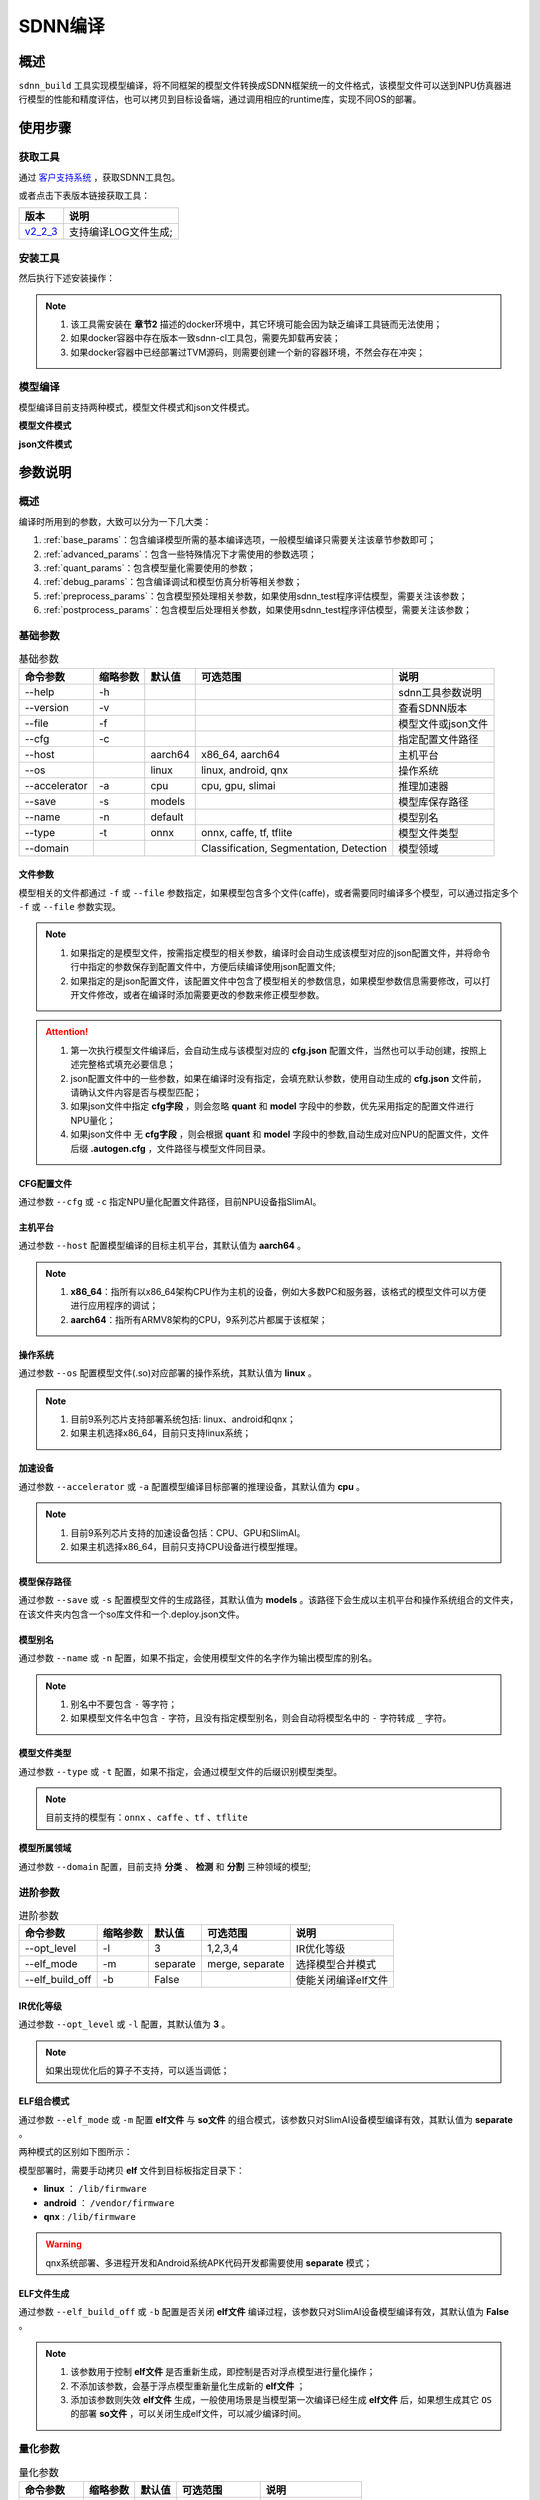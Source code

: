 ========
SDNN编译
========

概述
====

``sdnn_build`` 工具实现模型编译，将不同框架的模型文件转换成SDNN框架统一的文件格式，该模型文件可以送到NPU仿真器进行模型的性能和精度评估，也可以拷贝到目标设备端，通过调用相应的runtime库，实现不同OS的部署。

.. image:: ../_static/sdnn_build_framework.png


使用步骤
========

获取工具
--------

通过 `客户支持系统 <https://www.semidrive.com/>`_ ，获取SDNN工具包。

或者点击下表版本链接获取工具：

+-----------+----------------------+
| 版本      | 说明                 |
+===========+======================+
| `v2_2_3`_ | 支持编译LOG文件生成; |
+-----------+----------------------+

.. _v2_2_3: https://gitee.com/zgh551/sdnn_doc/releases/download/2.2.3/sdnn_release.tgz

安装工具
--------

然后执行下述安装操作：

.. code-block:: shell
   :linenos:

   $ pip install sdnn_cl-2.2.3-cp36-cp36m-linux_x86_64.whl

.. note::
   #. 该工具需安装在 **章节2** 描述的docker环境中，其它环境可能会因为缺乏编译工具链而无法使用；
   #. 如果docker容器中存在版本一致sdnn-cl工具包，需要先卸载再安装；
   #. 如果docker容器中已经部署过TVM源码，则需要创建一个新的容器环境，不然会存在冲突；

模型编译
--------

模型编译目前支持两种模式，模型文件模式和json文件模式。

**模型文件模式**

.. code-block:: shell
   :linenos:

   $ sdnn_build -f mobilenet_v2.onnx -a slimai


**json文件模式**

.. code-block:: shell
   :linenos:

   $ sdnn_build -f mobilenet_v2.json -a slimai

参数说明
========

概述
----

编译时所用到的参数，大致可以分为一下几大类：

#. :ref:`base_params`：包含编译模型所需的基本编译选项，一般模型编译只需要关注该章节参数即可；
#. :ref:`advanced_params`：包含一些特殊情况下才需使用的参数选项；
#. :ref:`quant_params`：包含模型量化需要使用的参数；
#. :ref:`debug_params`：包含编译调试和模型仿真分析等相关参数；
#. :ref:`preprocess_params`：包含模型预处理相关参数，如果使用sdnn_test程序评估模型，需要关注该参数；
#. :ref:`postprocess_params`：包含模型后处理相关参数，如果使用sdnn_test程序评估模型，需要关注该参数；

基础参数
--------

.. table:: 基础参数
   :name: base_params

   +---------------+----------+---------+-----------------------------------------+--------------------+
   | 命令参数      | 缩略参数 | 默认值  | 可选范围                                | 说明               |
   +===============+==========+=========+=========================================+====================+
   | --help        | -h       |         |                                         | sdnn工具参数说明   |
   +---------------+----------+---------+-----------------------------------------+--------------------+
   | --version     | -v       |         |                                         | 查看SDNN版本       |
   +---------------+----------+---------+-----------------------------------------+--------------------+
   | --file        | -f       |         |                                         | 模型文件或json文件 |
   +---------------+----------+---------+-----------------------------------------+--------------------+
   | --cfg         | -c       |         |                                         | 指定配置文件路径   |
   +---------------+----------+---------+-----------------------------------------+--------------------+
   | --host        |          | aarch64 | x86_64, aarch64                         | 主机平台           |
   +---------------+----------+---------+-----------------------------------------+--------------------+
   | --os          |          | linux   | linux, android, qnx                     | 操作系统           |
   +---------------+----------+---------+-----------------------------------------+--------------------+
   | --accelerator | -a       | cpu     | cpu, gpu, slimai                        | 推理加速器         |
   +---------------+----------+---------+-----------------------------------------+--------------------+
   | --save        | -s       | models  |                                         | 模型库保存路径     |
   +---------------+----------+---------+-----------------------------------------+--------------------+
   | --name        | -n       | default |                                         | 模型别名           |
   +---------------+----------+---------+-----------------------------------------+--------------------+
   | --type        | -t       | onnx    | onnx, caffe, tf, tflite                 | 模型文件类型       |
   +---------------+----------+---------+-----------------------------------------+--------------------+
   | --domain      |          |         | Classification, Segmentation, Detection | 模型领域           |
   +---------------+----------+---------+-----------------------------------------+--------------------+

文件参数
^^^^^^^^

模型相关的文件都通过 ``-f`` 或 ``--file`` 参数指定，如果模型包含多个文件(caffe)，或者需要同时编译多个模型，可以通过指定多个 ``-f`` 或 ``--file`` 参数实现。

.. note::

   #. 如果指定的是模型文件，按需指定模型的相关参数，编译时会自动生成该模型对应的json配置文件，并将命令行中指定的参数保存到配置文件中，方便后续编译使用json配置文件;
   #. 如果指定的是json配置文件，该配置文件中包含了模型相关的参数信息，如果模型参数信息需要修改，可以打开文件修改，或者在编译时添加需要更改的参数来修正模型参数。

.. tabs::

   .. tab:: 模型文件

      **单模型编译**

      1. *单文件模型*

      例如onnx模型：

      .. code-block:: bash

         $ sdnn_build -f ./mobilenet_v2.onnx


      2. *多文件模型*

      例如caffe模型，包含两个文件：

      .. code-block:: bash

         $ sdnn_build -f ./mobilenet_v1.caffemodel -f ./mobilenet_v1.prototxt


      .. note::

         - 文件先后无限制


      **多模型编译**

      通过 ``--file`` 或 ``-f`` 参数指定多个模型的路径。

      .. code-block:: bash

         $ sdnn_build -f ./mobilenet_v2.onnx -f ./mobilenet_v1.caffemodel -f ./mobilenet_v1.prototxt


   .. tab:: JSON文件

      **单模型编译**

      .. code-block:: bash

         sdnn_build -f model1.json

      **多模型编译**

      .. code-block:: bash

         sdnn_build -f model1.json -f model2.json -f model3.json

      .. hint::

         json配置文件的完整格式如下：

         .. code-block:: json
            :linenos:

            {
             "model": {
                 "path": [
                     "xxx.caffemodel",
                     "xxx.prototxt"
                 ],
                 "name": "xxx",
                 "type": "xxx",
                 "channel_order": "RGB",
                 "domain": "Classification",
                 "output_layout": "NHWC",
                 "mean": [
                     0.485,
                     0.456,
                     0.406
                 ],
                 "std": [
                     0.229,
                     0.224,
                     0.225
                 ]
             },
             "dataset": {
                 "name": "ImageNet"
             },
             "metric": {
                 "method": "TopK",
                 "params": [
                     5
                 ]
             },
             "quant": {
                 "bit": "8bit"
             },
             "cfg": "./xxx.cfg"
            }


.. attention::

   #. 第一次执行模型文件编译后，会自动生成与该模型对应的 **cfg.json** 配置文件，当然也可以手动创建，按照上述完整格式填充必要信息；
   #. json配置文件中的一些参数，如果在编译时没有指定，会填充默认参数，使用自动生成的 **cfg.json** 文件前，请确认文件内容是否与模型匹配；
   #. 如果json文件中指定 **cfg字段** ，则会忽略 **quant** 和 **model** 字段中的参数，优先采用指定的配置文件进行NPU量化；
   #. 如果json文件中 ``无`` **cfg字段** ，则会根据 **quant** 和 **model** 字段中的参数,自动生成对应NPU的配置文件，文件后缀 **.autogen.cfg** ，文件路径与模型文件同目录。

CFG配置文件
^^^^^^^^^^^

通过参数 ``--cfg`` 或 ``-c`` 指定NPU量化配置文件路径，目前NPU设备指SlimAI。

主机平台
^^^^^^^^

通过参数 ``--host`` 配置模型编译的目标主机平台，其默认值为 **aarch64** 。

.. note::

   #. **x86_64**：指所有以x86_64架构CPU作为主机的设备，例如大多数PC和服务器，该格式的模型文件可以方便进行应用程序的调试；
   #. **aarch64**：指所有ARMV8架构的CPU，9系列芯片都属于该框架；



操作系统
^^^^^^^^

通过参数 ``--os`` 配置模型文件(.so)对应部署的操作系统，其默认值为 **linux** 。

.. note::

   #. 目前9系列芯片支持部署系统包括: linux、android和qnx；
   #. 如果主机选择x86_64，目前只支持linux系统；

加速设备
^^^^^^^^

通过参数 ``--accelerator`` 或 ``-a`` 配置模型编译目标部署的推理设备，其默认值为 **cpu** 。

.. note::

   #. 目前9系列芯片支持的加速设备包括：CPU、GPU和SlimAI。
   #. 如果主机选择x86_64，目前只支持CPU设备进行模型推理。

模型保存路径
^^^^^^^^^^^^

通过参数 ``--save`` 或 ``-s`` 配置模型文件的生成路径，其默认值为 **models** 。该路径下会生成以主机平台和操作系统组合的文件夹，在该文件夹内包含一个so库文件和一个.deploy.json文件。


模型别名
^^^^^^^^

通过参数 ``--name`` 或 ``-n`` 配置，如果不指定，会使用模型文件的名字作为输出模型库的别名。

.. note::

   #. 别名中不要包含 ``-`` 等字符；
   #. 如果模型文件名中包含 ``-`` 字符，且没有指定模型别名，则会自动将模型名中的 ``-`` 字符转成 ``_`` 字符。

模型文件类型
^^^^^^^^^^^^

通过参数 ``--type`` 或 ``-t`` 配置，如果不指定，会通过模型文件的后缀识别模型类型。

.. note::

   目前支持的模型有：``onnx`` 、``caffe`` 、``tf`` 、``tflite``

模型所属领域
^^^^^^^^^^^^

通过参数 ``--domain`` 配置，目前支持 **分类** 、 **检测** 和 **分割** 三种领域的模型;

进阶参数
--------

.. table:: 进阶参数
   :name: advanced_params

   +-----------------+----------+----------+-----------------+---------------------+
   | 命令参数        | 缩略参数 | 默认值   | 可选范围        | 说明                |
   +=================+==========+==========+=================+=====================+
   | --opt_level     | -l       | 3        | 1,2,3,4         | IR优化等级          |
   +-----------------+----------+----------+-----------------+---------------------+
   | --elf_mode      | -m       | separate | merge, separate | 选择模型合并模式    |
   +-----------------+----------+----------+-----------------+---------------------+
   | --elf_build_off | -b       | False    |                 | 使能关闭编译elf文件 |
   +-----------------+----------+----------+-----------------+---------------------+

IR优化等级
^^^^^^^^^^^

通过参数 ``--opt_level`` 或 ``-l`` 配置，其默认值为 **3** 。

.. note::

   如果出现优化后的算子不支持，可以适当调低；

ELF组合模式
^^^^^^^^^^^

通过参数 ``--elf_mode`` 或 ``-m`` 配置 **elf文件** 与 **so文件** 的组合模式，该参数只对SlimAI设备模型编译有效，其默认值为 **separate** 。

两种模式的区别如下图所示：

.. image:: ../_static/elf_mode.png

.. tabs::

   .. tab:: separate

      模型编译时默认采用 **separate** 模式，该模式下，模型的 **so** 文件与 **elf** 文件独立生成。 其中，**elf** 文件包含所有模型的量化参数，**so** 文件只要包含对应模型的网络结构。

      .. note::

         如果是多模型编译，该参数的设置无效，强制为 **separate** 模式, 且会生成多个模型的 **so** 文件和单个 **elf** 文件。

   .. tab:: merge

      只有单模型编译支持 **merge** 模式，该模式下，将模型的 **elf** 文件集成进模型的 **so** 文件中，最终编译只输出单个 **so** 文件。

      .. note::

         该模式的存在主要方便快速测试，最终产品部署，建议采用 **separate** 模式。

模型部署时，需要手动拷贝 **elf** 文件到目标板指定目录下：

- **linux** ： ``/lib/firmware``
- **android** ： ``/vendor/firmware``
- **qnx** : ``/lib/firmware``

.. warning::

   qnx系统部署、多进程开发和Android系统APK代码开发都需要使用 **separate** 模式；

ELF文件生成
^^^^^^^^^^^

通过参数 ``--elf_build_off`` 或 ``-b`` 配置是否关闭 **elf文件** 编译过程，该参数只对SlimAI设备模型编译有效，其默认值为 **False** 。

.. note::

   #. 该参数用于控制 **elf文件** 是否重新生成，即控制是否对浮点模型进行量化操作；
   #. 不添加该参数，会基于浮点模型重新量化生成新的 **elf文件** ；
   #. 添加该参数则失效 **elf文件** 生成，一般使用场景是当模型第一次编译已经生成 **elf文件** 后，如果想生成其它 ``OS`` 的部署 **so文件** ，可以关闭生成elf文件，可以减少编译时间。

量化参数
--------

.. table:: 量化参数
   :name: quant_params

   +-------------+----------+--------+-------------------+--------------------+
   | 命令参数    | 缩略参数 | 默认值 | 可选范围          | 说明               |
   +=============+==========+========+===================+====================+
   | --quant_bit | -qb      |        | 8bit, 16bit, auto | 配置模型的量化位宽 |
   +-------------+----------+--------+-------------------+--------------------+


量化位宽
^^^^^^^^

通过参数 ``--quant_bit`` 或 ``-qb`` 配置模型量化位宽，目前可选 **8bit** 、**16bit** 和 **auto** 。

.. note::
   - auto模式还未支持，后续增加该功能；

仿真调试参数
------------

.. table:: 仿真调试参数
   :name: debug_params

   +-------------------+----------+--------+----------+----------------------+
   | 命令参数          | 缩略参数 | 默认值 | 可选范围 | 说明                 |
   +===================+==========+========+==========+======================+
   | --debug           | -d       | False  |          | 打印编译调试信息     |
   +-------------------+----------+--------+----------+----------------------+
   | --emu             | -e       | False  |          | 使能生成仿真模式文件 |
   +-------------------+----------+--------+----------+----------------------+
   | --dump_ir         | -ir      | False  |          | dump IR文件          |
   +-------------------+----------+--------+----------+----------------------+
   | --dump_quant_err  | -qe      | False  |          | dump 每层相似度      |
   +-------------------+----------+--------+----------+----------------------+
   | --dump_layer_prof | -lp      | False  |          | dump 每层性能信息    |
   +-------------------+----------+--------+----------+----------------------+
   | --dump_path       | -p       | dump   |          | dump 文件目录        |
   +-------------------+----------+--------+----------+----------------------+


Debug模式
^^^^^^^^^

通过参数 ``--debug`` 或 ``-d`` 配置，其默认值为 **False** 。

.. note::

   开启Debug模式编译，会输出编译阶段的中间信息，并保存相关调试信息，便于模型编译的调试。

仿真模型文件生成
^^^^^^^^^^^^^^^^

通过参数 ``--emu`` 或 ``-e`` 配置仿真模式的模型文件生成，其默认值为 **False** 。

.. note::

   仿真模型文件生成目前只有slimai加速设备支持


Dump Relay IR信息
^^^^^^^^^^^^^^^^^

通过参数 ``--dump_ir`` 或 ``-ir`` 配置生成模型的Relay IR信息文件，文件会保存在 ``--dump_path`` 参数指定的路径，其默认值为 **False** 。


Dump 量化误差信息
^^^^^^^^^^^^^^^^^

通过参数 ``--dump_quant_err`` 或 ``-qe`` 配置生成模型每层量化误差分析文件，文件会保存在 ``--dump_path`` 参数指定的路径，其默认值为 **False**。

量化相似度分析报告格式说明
""""""""""""""""""""""""""

相似度报告similarity.txt最终输出如下数据，即相同节点的量化前后的余弦相似度。

.. code-block:: bash
   :linenos:

   The similarity of nn_conv2d_760 between fixed and float model is: 0.996759
   The similarity of nn_bias_add_750 between fixed and float model is: 0.999363
   ...

上述余弦相似度的值是此节点在所有验证图片上的均值。和量化相似度分析报告同目录会一起有很多文件，
命名风格为：网络名称_数字， 网络名称_ref，如下：

.. code-block:: bash
   :linenos:

   ...
   mobilenet_v2_96
   mobilenet_v2_97
   mobilenet_v2_98
   mobilenet_v2_99
   ...
   mobilenet_v2_ref

其中网络名称_数字的文件夹如mobilenet_v2_97， 存放的是此网络在range参数为97时候的定点输出，网络名称_ref的文件夹包含的是此网络的浮点输出。每个文件夹中包含大量blob文件，如下：

.. code-block:: bash
   :linenos:

   cat_add_190.blob
   cat_add_200.blob
   cat_add_290.blob

上面示例中，cat代表的是图片的名字，add_*代表的是节点的名字，整个代表的是在输入图片为cat.png时候add_190、add_200、add_290节点的输出。进去blob中，第一行记录的是数据的缩放因子和维度以及数据格式。如下cat_add_190.blob中。

.. code-block:: bash
   :linenos:

   63.499031 7 160 7 1 S8
   ...

64.499031为缩放的因子，7 160 7 1为此节点输出的维度，S8为数据的类型。从第二行开始为实际数据。


Dump 模型每层性能信息
^^^^^^^^^^^^^^^^^^^^^

通过参数 ``--dump_layer_prof`` 或 ``-lp`` 配置生成模型的性能分析文件，文件会保存在 ``--dump_path`` 参数指定的路径，其默认值为 **False** 。

性能分析报告格式说明
""""""""""""""""""""

分析报告最终会输出如下数据，即网络的帧率：

.. code-block:: bash
   :linenos:

   PERFORMANCE 120.10 FPS @748.00MHz

根据DSP的时钟频率748MHZ，可以计算得出一个时钟周期为1.3369ns，则总的网络推理时间计算方式如下：

.. math::

   time_{Inference}= cycles_{total} * clock_{cycle}

同理，根据每层网络的时钟周期数可以计算每层网络的耗时，但需要注意的是，仿真输出的层名与原始模型的层名不一定能够匹配，仿真输出的层名，是多算子融合和优化的结果。

   +----------------------+-------------------------------------------+
   | 参数                 | 含义                                      |
   +======================+===========================================+
   | Total Cycles         | 该层网络总的时钟周期                      |
   +----------------------+-------------------------------------------+
   | XI Kernel Cycles     | 该层网络内核计算周期数                    |
   +----------------------+-------------------------------------------+
   | Edge Ext Cycles      | 该层网络边沿计算周期数                    |
   +----------------------+-------------------------------------------+
   | DSP Idle WAIT Cycles | 该层网络DSP空闲等待周期数                 |
   +----------------------+-------------------------------------------+
   | MACs per Cycles      | 该层网络每个时钟周期所使用的MAC单元数量   |
   +----------------------+-------------------------------------------+
   | MAC%                 | 该层网络的MAC单元利用率                   |
   +----------------------+-------------------------------------------+
   | MACs                 | 计算该层网络总共的MAC单元数量             |
   +----------------------+-------------------------------------------+
   | DMA Queue Size       | 该层网络使用的DMA队列数量                 |
   +----------------------+-------------------------------------------+
   | Layer Name           | 该层网络命名 [注：与原始模型的层名不对应] |
   +----------------------+-------------------------------------------+

Dump 路径
^^^^^^^^^

通过参数 ``--dump_path`` 或 ``-p`` 配置dump文件的保存路径，其默认值为**dump**。

预处理参数
----------

.. table:: 预处理参数
   :name: preprocess_params

   +-----------------+----------+--------+----------+--------------+
   | 命令参数        | 缩略参数 | 默认值 | 可选范围 | 说明         |
   +=================+==========+========+==========+==============+
   | --channel_order | -co      | RGB    | RGB, BGR | 颜色通道循序 |
   +-----------------+----------+--------+----------+--------------+
   | --mean          |          |        |          | 平均值       |
   +-----------------+----------+--------+----------+--------------+
   | --std           |          |        |          | 方差         |
   +-----------------+----------+--------+----------+--------------+
   | --dataset       | -ds      |        | ImageNet | 数据集       |
   +-----------------+----------+--------+----------+--------------+

模型输入通道次序
^^^^^^^^^^^^^^^^

通过参数 ``--channel_order`` 或 ``-co`` 配置模型输入通道格式，目前可选值为 **RGB** 或 **BGR** 。

模型输入平均值
^^^^^^^^^^^^^^

通过参数 ``--mean`` 配置，通道数值通过 ``,`` 字符分隔，中间不能有空格符号。

.. note::

   例如--mean 1.23,45.67,8.0

模型输入方差
^^^^^^^^^^^^

通过参数 ``--std`` 配置，通道数值通过 ``,`` 字符分隔，中间不能有空格符号。

.. note::

   例如--std 1.2,32.34,34.34


数据集
^^^^^^

通过参数 ``--dataset`` 或 ``-ds`` 配置模型的数据集类型，目前支持 **ImageNet** 数据集处理。


后处理参数
----------

.. table:: 后处理参数
   :name: postprocess_params

   +-----------------+----------+---------+---------------+------------------------+
   | 命令参数        | 缩略参数 | 默认值  | 可选范围      | 说明                   |
   +=================+==========+=========+===============+========================+
   | --output_layout | -ol      |         | NCHW, NHWC    | 设置模型输出节点layout |
   +-----------------+----------+---------+---------------+------------------------+
   | --metric        | -mt      | BinData | BinData, TopK | metric方法             |
   +-----------------+----------+---------+---------------+------------------------+
   | --metric_params | -mp      |         |               | metric参数             |
   +-----------------+----------+---------+---------------+------------------------+


输出通道布局
^^^^^^^^^^^^

通过参数 ``--output_layout`` 或 ``-ol`` 配置是否在模型输出节点添加transpose算子，进行输出节点的通道变换，其默认值为 **False** 。

.. note::

   #. 模型输出节点维度必须是4,才能使能该选项；
   #. 参数值表示的是通道目标布局，即原模型如果输出格式是NCHW，则设置参数-ol NHWC，则会在模型输出节点基础上添加tranpose算子，实现NCHW到NHWC的变换。

metric方法
^^^^^^^^^^

通过参数 ``--metric`` 或 ``-mt`` 配置模型的测量方法，其默认值为 **BinData** 。

metric 参数
^^^^^^^^^^^

通过参数 ``--metric_params`` 或 ``-mp`` 配置模型的测量方法的参数。

   +---------+-----------------+-------------------------+
   | 方法    | 参数            | 说明                    |
   +=========+=================+=========================+
   | BinData | 无              | 保存模型输出通道数据    |
   +---------+-----------------+-------------------------+
   | TopK    | 参数k: k1,k2,k3 | 计算前K个权重大值的索引 |
   +---------+-----------------+-------------------------+
